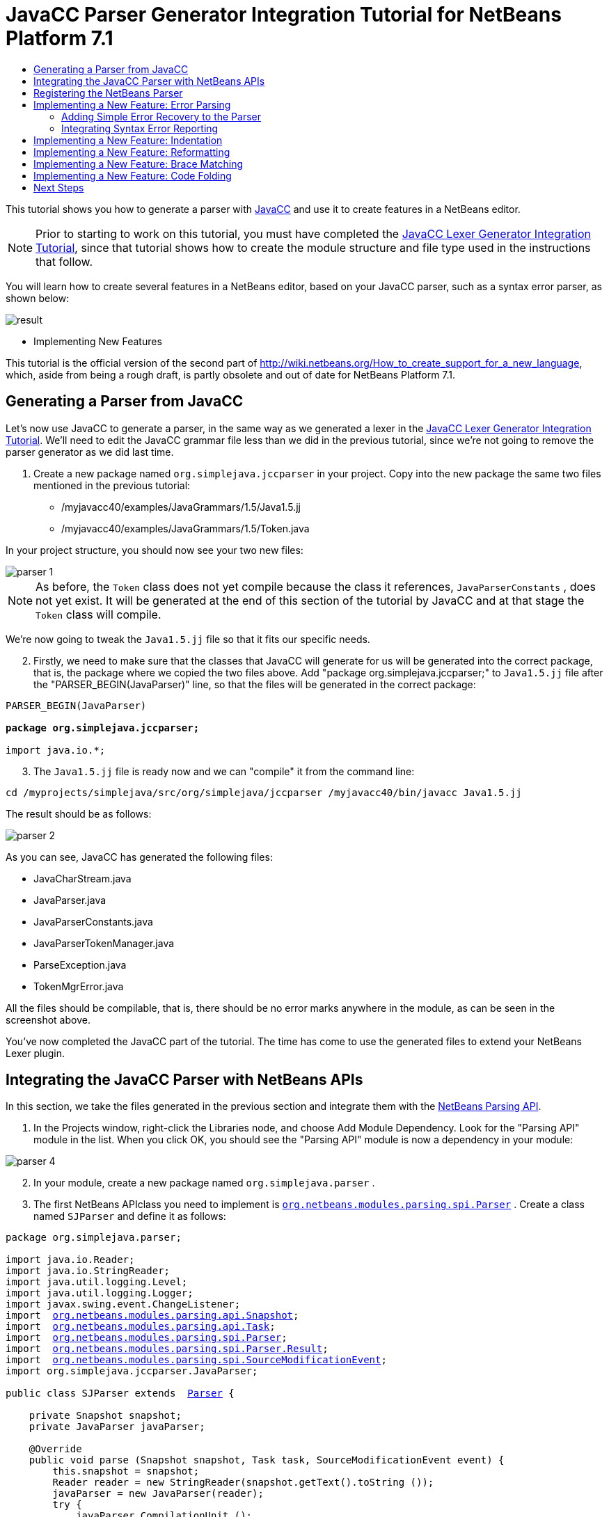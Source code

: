 // 
//     Licensed to the Apache Software Foundation (ASF) under one
//     or more contributor license agreements.  See the NOTICE file
//     distributed with this work for additional information
//     regarding copyright ownership.  The ASF licenses this file
//     to you under the Apache License, Version 2.0 (the
//     "License"); you may not use this file except in compliance
//     with the License.  You may obtain a copy of the License at
// 
//       http://www.apache.org/licenses/LICENSE-2.0
// 
//     Unless required by applicable law or agreed to in writing,
//     software distributed under the License is distributed on an
//     "AS IS" BASIS, WITHOUT WARRANTIES OR CONDITIONS OF ANY
//     KIND, either express or implied.  See the License for the
//     specific language governing permissions and limitations
//     under the License.
//

= JavaCC Parser Generator Integration Tutorial for NetBeans Platform 7.1
:jbake-type: platform-tutorial
:jbake-tags: tutorials 
:markup-in-source: verbatim,quotes,macros
:jbake-status: published
:syntax: true
:source-highlighter: pygments
:toc: left
:toc-title:
:icons: font
:experimental:
:description: JavaCC Parser Generator Integration Tutorial for NetBeans Platform 7.1 - Apache NetBeans
:keywords: Apache NetBeans Platform, Platform Tutorials, JavaCC Parser Generator Integration Tutorial for NetBeans Platform 7.1

This tutorial shows you how to generate a parser with  link:https://javacc.github.io/javacc//[JavaCC] and use it to create features in a NetBeans editor.

NOTE:  Prior to starting to work on this tutorial, you must have completed the  link:nbm-javacc-lexer.html[JavaCC Lexer Generator Integration Tutorial], since that tutorial shows how to create the module structure and file type used in the instructions that follow.

You will learn how to create several features in a NetBeans editor, based on your JavaCC parser, such as a syntax error parser, as shown below:


image::images/result.png[]




* Implementing New Features



This tutorial is the official version of the second part of  link:http://wiki.netbeans.org/How_to_create_support_for_a_new_language[http://wiki.netbeans.org/How_to_create_support_for_a_new_language], which, aside from being a rough draft, is partly obsolete and out of date for NetBeans Platform 7.1.


== Generating a Parser from JavaCC

Let's now use JavaCC to generate a parser, in the same way as we generated a lexer in the  link:nbm-javacc-lexer.html[JavaCC Lexer Generator Integration Tutorial]. We'll need to edit the JavaCC grammar file less than we did in the previous tutorial, since we're not going to remove the parser generator as we did last time.


[start=1]
1. Create a new package named  ``org.simplejava.jccparser``  in your project. Copy into the new package the same two files mentioned in the previous tutorial:

* /myjavacc40/examples/JavaGrammars/1.5/Java1.5.jj
* /myjavacc40/examples/JavaGrammars/1.5/Token.java

In your project structure, you should now see your two new files:


image::images/parser-1.png[]

NOTE:  As before, the  ``Token``  class does not yet compile because the class it references,  ``JavaParserConstants`` , does not yet exist. It will be generated at the end of this section of the tutorial by JavaCC and at that stage the  ``Token``  class will compile.

We're now going to tweak the  ``Java1.5.jj``  file so that it fits our specific needs.


[start=2]
1. Firstly, we need to make sure that the classes that JavaCC will generate for us will be generated into the correct package, that is, the package where we copied the two files above. Add "package org.simplejava.jccparser;" to  ``Java1.5.jj``  file after the "PARSER_BEGIN(JavaParser)" line, so that the files will be generated in the correct package:


[source,java,subs="{markup-in-source}"]
----

PARSER_BEGIN(JavaParser)

*package org.simplejava.jccparser;*

import java.io.*;
----


[start=3]
1. The  ``Java1.5.jj``  file is ready now and we can "compile" it from the command line:


[source,java,subs="{markup-in-source}"]
----

cd /myprojects/simplejava/src/org/simplejava/jccparser /myjavacc40/bin/javacc Java1.5.jj
----

The result should be as follows:


image::images/parser-2.png[]

As you can see, JavaCC has generated the following files:

* JavaCharStream.java
* JavaParser.java
* JavaParserConstants.java
* JavaParserTokenManager.java
* ParseException.java
* TokenMgrError.java

All the files should be compilable, that is, there should be no error marks anywhere in the module, as can be seen in the screenshot above.

You've now completed the JavaCC part of the tutorial. The time has come to use the generated files to extend your NetBeans Lexer plugin.


== Integrating the JavaCC Parser with NetBeans APIs

In this section, we take the files generated in the previous section and integrate them with the  link:http://bits.netbeans.org/dev/javadoc/org-netbeans-modules-parsing-api/overview-summary.html[NetBeans Parsing API].


[start=1]
1. In the Projects window, right-click the Libraries node, and choose Add Module Dependency. Look for the "Parsing API" module in the list. When you click OK, you should see the "Parsing API" module is now a dependency in your module:


image::images/parser-4.png[]


[start=2]
1. In your module, create a new package named  ``org.simplejava.parser`` .


[start=3]
1. The first NetBeans APIclass you need to implement is  `` link:http://bits.netbeans.org/dev/javadoc/org-netbeans-modules-parsing-api/org/netbeans/modules/parsing/spi/Parser.html[org.netbeans.modules.parsing.spi.Parser]`` . Create a class named  ``SJParser``  and define it as follows:


[source,java,subs="{markup-in-source}"]
----

package org.simplejava.parser;

import java.io.Reader;
import java.io.StringReader;
import java.util.logging.Level;
import java.util.logging.Logger;
import javax.swing.event.ChangeListener;
import  link:http://bits.netbeans.org/dev/javadoc/org-netbeans-modules-parsing-api/org/netbeans/modules/parsing/api/Snapshot.html[org.netbeans.modules.parsing.api.Snapshot];
import  link:http://bits.netbeans.org/dev/javadoc/org-netbeans-modules-parsing-api/org/netbeans/modules/parsing/api/Task.html[org.netbeans.modules.parsing.api.Task];
import  link:http://bits.netbeans.org/dev/javadoc/org-netbeans-modules-parsing-api/org/netbeans/modules/parsing/spi/Parser.html[org.netbeans.modules.parsing.spi.Parser];
import  link:http://bits.netbeans.org/dev/javadoc/org-netbeans-modules-parsing-api/org/netbeans/modules/parsing/spi/ParserResultTask.html[org.netbeans.modules.parsing.spi.Parser.Result];
import  link:http://bits.netbeans.org/dev/javadoc/org-netbeans-modules-parsing-api/org/netbeans/modules/parsing/spi/SourceModificationEvent.html[org.netbeans.modules.parsing.spi.SourceModificationEvent];
import org.simplejava.jccparser.JavaParser;

public class SJParser extends  link:http://bits.netbeans.org/dev/javadoc/org-netbeans-modules-parsing-api/org/netbeans/modules/parsing/spi/Parser.html[Parser] {

    private Snapshot snapshot;
    private JavaParser javaParser;

    @Override
    public void parse (Snapshot snapshot, Task task, SourceModificationEvent event) {
        this.snapshot = snapshot;
        Reader reader = new StringReader(snapshot.getText().toString ());
        javaParser = new JavaParser(reader);
        try {
            javaParser.CompilationUnit ();
        } catch (org.simplejava.jccparser.ParseException ex) {
            Logger.getLogger (SJParser.class.getName()).log (Level.WARNING, null, ex);
        }
    }

    @Override
    public Result getResult (Task task) {
        return new SJParserResult (snapshot, javaParser);
    }

    @Override
    public void cancel () {
    }

    @Override
    public void addChangeListener (ChangeListener changeListener) {
    }

    @Override
    public void removeChangeListener (ChangeListener changeListener) {
    }

    
    public static class SJParserResult extends Result {

        private JavaParser javaParser;
        private boolean valid = true;

        SJParserResult (Snapshot snapshot, JavaParser javaParser) {
            super (snapshot);
            this.javaParser = javaParser;
        }

        public JavaParser getJavaParser () throws org.netbeans.modules.parsing.spi.ParseException {
            if (!valid) throw new org.netbeans.modules.parsing.spi.ParseException ();
            return javaParser;
        }

        @Override
        protected void invalidate () {
            valid = false;
        }

    }
    
}
----


[start=4]
1. The next class you need to implement is  `` link:http://bits.netbeans.org/dev/javadoc/org-netbeans-modules-parsing-api/org/netbeans/modules/parsing/spi/ParserFactory.html[org.netbeans.modules.parsing.spi.ParserFactory]`` . Create a class named  ``SJParserFactory``  and define it as follows:


[source,java,subs="{markup-in-source}"]
----

package org.simplejava.parser;

import java.util.Collection;
import  link:http://bits.netbeans.org/dev/javadoc/org-netbeans-modules-parsing-api/org/netbeans/modules/parsing/api/Snapshot.html[org.netbeans.modules.parsing.api.Snapshot];
import  link:http://bits.netbeans.org/dev/javadoc/org-netbeans-modules-parsing-api/org/netbeans/modules/parsing/spi/Parser.html[org.netbeans.modules.parsing.spi.Parser];
import  link:http://bits.netbeans.org/dev/javadoc/org-netbeans-modules-parsing-api/org/netbeans/modules/parsing/spi/ParserFactory.html[org.netbeans.modules.parsing.spi.ParserFactory];

public class SJParserFactory extends  link:http://bits.netbeans.org/dev/javadoc/org-netbeans-modules-parsing-api/org/netbeans/modules/parsing/spi/ParserFactory.html[ParserFactory] {

    @Override
    public Parser createParser (Collection<Snapshot> snapshots) {
        return new SJParser ();
    }

}
----

You now have an implementation of the NetBeans Parsing API based on a JavaCC parser generated from a JavaCC grammar definition. In the next section, you register your NetBeans parser so that the NetBeans Platform infrastructure can find it and load it into the application.


== Registering the NetBeans Parser

You now have a NetBeans parser. We need to register it so that it can be used. We also need to create a


[start=1]
1. Register your parser as shown below:


[source,xml,subs="{markup-in-source}"]
----

<folder name="Editors">
    <folder name="text">
        <folder name="x-sj">
            <attr name="SystemFileSystem.localizingBundle" stringvalue="org.simplejava.Bundle"/>
            *<file name="org-simplejava-parser-SJParserFactory.instance"/>*
            <file name="language.instance">
                <attr name="instanceCreate" methodvalue="org.simplejava.lexer.SJTokenId.getLanguage"/>
                <attr name="instanceOf" stringvalue="org.netbeans.api.lexer.Language"/>
            </file>
            <folder name="FontsColors">
                <folder name="NetBeans">
                    <folder name="Defaults">
                        <file name="FontAndColors.xml" url="FontAndColors.xml">
                            <attr name="SystemFileSystem.localizingBundle" stringvalue="org.simplejava.Bundle"/>
                        </file>
                    </folder>
                </folder>
            </folder>
        </folder>
    </folder>
</folder>
----


[start=2]
1. Create a new language class, which provides a central mechanism for registering language features, in addition to the layer mechanism above.


[source,java,subs="{markup-in-source}"]
----

package org.simplejava;

import  link:http://bits.netbeans.org/dev/javadoc/org-netbeans-modules-lexer/org/netbeans/api/lexer/Language.html[org.netbeans.api.lexer.Language];
import org.netbeans.modules.csl.spi.DefaultLanguageConfig;
import org.netbeans.modules.csl.spi.LanguageRegistration;
import org.simplejava.lexer.SJTokenId;

@LanguageRegistration(mimeType = "text/x-sj")
public class SJLanguage extends DefaultLanguageConfig {

    @Override
    public Language getLexerLanguage() {
        return SJTokenId.getLanguage();
    }

    @Override
    public String getDisplayName() {
        return "SJ";
    }
    
}
----

NOTE:  The above class initializes language features in your plugin. If you do not have this class, certain language features will not be enabled and it will be difficult to track down the reasons for their failure.

Your parser generated by JavaCC is now registered in the NetBeans Platform. You can compile and run the module. However, your parser will never be called simply because you don't have code asking for the parser results. Since there is no client of your parser yet, let's create one in the next sections.


== Implementing a New Feature: Error Parsing

Now you will create a first client of your  ``SJParser`` . This client (task) will show syntax errors in the NetBeans editor sidebar, also known as its "gutter".

Before working on the related code, we need to make some modifications to the generated parser. The parser throws a  ``ParseException``  when it finds the first error in the source code. This is the default behavior of parsers generated by JavaCC. But in the NetBeans editor we need to detect more than just one syntax error. Therefore, we need to add some simple error recovery to the parser before integrating the NetBeans error parsing code with it.


=== Adding Simple Error Recovery to the Parser


[start=1]
1. The tweaks below should both be done in  ``Java1.5.jj``  file in your  ``org.simplejava.jccparser``  package.

* Change "ERROR_REPORTING = false;" to "ERROR_REPORTING = true;":


[source,java,subs="{markup-in-source}"]
----


options {
  JAVA_UNICODE_ESCAPE = true;
  *ERROR_REPORTING = true;*
  STATIC = false;
  JDK_VERSION = "1.5";
}
----

* Add "import java.util.*;" to your Java1.5.jj file:


[source,java,subs="{markup-in-source}"]
----

PARSER_BEGIN(JavaParser)

package org.simplejava.jccparser;

import java.io.*;
*import java.util.*;*
----


[start=2]
1. Recompile  ``Java1.5.jj``  again, the same way as you did in the previous section:


[source,java,subs="{markup-in-source}"]
----

cd /myprojects/simplejava/src/org/simplejava/jcclexer /myjavacc40/bin/javacc Java1.5.jj
----


[start=3]
1. These additions and changes should be done in your  ``JavaParser``  class.

* Add the following method to your  ``JavaParser``  body:


[source,java,subs="{markup-in-source}"]
----

public List<ParseException> syntaxErrors = new ArrayList<ParseException>();

void recover (ParseException ex, int recoveryPoint) {
    syntaxErrors.add (ex);
    Token t;
    do {
        t = getNextToken ();
    } while (t.kind != EOF &amp;&amp; t.kind != recoveryPoint);
}
----

* Catch  ``ParseExceptions``  in  ``CompilationUnit`` ,  ``FieldDeclaration`` ,  ``MethodDeclaration`` , and  ``Statement`` :

[source,java,subs="{markup-in-source}"]
----

final public void CompilationUnit() throws ParseException {
    *try {*
        if (jj_2_1(2147483647)) {
            PackageDeclaration();
        } else {
            ;
        }
        label_1:
        while (true) {
            switch ((jj_ntk == -1) ? jj_ntk() : jj_ntk) {
                case IMPORT:
                    ;
                    break;
                default:
                    break label_1;
            }
            ImportDeclaration();
        }
        label_2:
        while (true) {
            switch ((jj_ntk == -1) ? jj_ntk() : jj_ntk) {
                case ABSTRACT:
                case CLASS:
                case ENUM:
                case FINAL:
                case INTERFACE:
                case NATIVE:
                case PRIVATE:
                case PROTECTED:
                case PUBLIC:
                case STATIC:
                case STRICTFP:
                case SYNCHRONIZED:
                case TRANSIENT:
                case VOLATILE:
                case SEMICOLON:
                case AT:
                    ;
                    break;
                default:
                    break label_2;
            }
            TypeDeclaration();
        }
        switch ((jj_ntk == -1) ? jj_ntk() : jj_ntk) {
            case 127:
                jj_consume_token(127);
                break;
            default:
                ;
        }
        switch ((jj_ntk == -1) ? jj_ntk() : jj_ntk) {
            case STUFF_TO_IGNORE:
                jj_consume_token(STUFF_TO_IGNORE);
                break;
            default:
                ;
        }
        jj_consume_token(0);
    *} catch (ParseException ex) {
        recover(ex, SEMICOLON);
    }*
}
----


[source,java,subs="{markup-in-source}"]
----

final public void FieldDeclaration(int modifiers) throws ParseException {
    *try {*
        Type();
        VariableDeclarator();
        label_11:
        while (true) {
            switch ((jj_ntk == -1) ? jj_ntk() : jj_ntk) {
                case COMMA:
                    ;
                    break;
                default:
                    break label_11;
            }
            jj_consume_token(COMMA);
            VariableDeclarator();
        }
        jj_consume_token(SEMICOLON);
    *} catch (ParseException ex) {
        recover(ex, SEMICOLON);
    }*
}
----


[source,java,subs="{markup-in-source}"]
----

final public void MethodDeclaration(int modifiers) throws ParseException {
    *try {*
        switch ((jj_ntk == -1) ? jj_ntk() : jj_ntk) {
            case LT:
                TypeParameters();
                break;
            default:
                ;
        }
        ResultType();
        MethodDeclarator();
        switch ((jj_ntk == -1) ? jj_ntk() : jj_ntk) {
            case THROWS:
                jj_consume_token(THROWS);
                NameList();
                break;
            default:
                ;
        }
        switch ((jj_ntk == -1) ? jj_ntk() : jj_ntk) {
            case LBRACE:
                Block();
                break;
            case SEMICOLON:
                jj_consume_token(SEMICOLON);
                break;
            default:
                jj_consume_token(-1);
                throw new ParseException();
        }
    *} catch (ParseException ex) {
        recover(ex, SEMICOLON);
    }*
}
----


[source,java,subs="{markup-in-source}"]
----

final public void Statement() throws ParseException {
    *try {*
        if (jj_2_36(2)) {
            LabeledStatement();
        } else {
            switch ((jj_ntk == -1) ? jj_ntk() : jj_ntk) {
                case ASSERT:
                    AssertStatement();
                    break;
                case LBRACE:
                    Block();
                    break;
                case SEMICOLON:
                    EmptyStatement();
                    break;
                case BOOLEAN:
                case BYTE:
                case CHAR:
                case DOUBLE:
                case FALSE:
                case FLOAT:
                case INT:
                case LONG:
                case NEW:
                case NULL:
                case SHORT:
                case SUPER:
                case THIS:
                case TRUE:
                case VOID:
                case INTEGER_LITERAL:
                case FLOATING_POINT_LITERAL:
                case CHARACTER_LITERAL:
                case STRING_LITERAL:
                case IDENTIFIER:
                case LPAREN:
                case INCR:
                case DECR:
                    StatementExpression();
                    jj_consume_token(SEMICOLON);
                    break;
                case SWITCH:
                    SwitchStatement();
                    break;
                case IF:
                    IfStatement();
                    break;
                case WHILE:
                    WhileStatement();
                    break;
                case DO:
                    DoStatement();
                    break;
                case FOR:
                    ForStatement();
                    break;
                case BREAK:
                    BreakStatement();
                    break;
                case CONTINUE:
                    ContinueStatement();
                    break;
                case RETURN:
                    ReturnStatement();
                    break;
                case THROW:
                    ThrowStatement();
                    break;
                case SYNCHRONIZED:
                    SynchronizedStatement();
                    break;
                case TRY:
                    TryStatement();
                    break;
                default:
                    jj_consume_token(-1);
                    throw new ParseException();
            }
        }
    *} catch (ParseException ex) {
        recover(ex, SEMICOLON);
    }*
}
----

We have added some very basic error recovery to our parser so that we can display some syntax errors in the NetBeans editor in the next section.


=== Integrating Syntax Error Reporting

At this point, we're ready to implement our first  ``ParserResultTask`` . This task consists of three standard steps:


[start=1]
1. Create a factory, i.e.,  `` link:http://bits.netbeans.org/dev/javadoc/org-netbeans-modules-parsing-api/org/netbeans/modules/parsing/spi/TaskFactory.html[TaskFactory]`` 

[start=2]
1. Create a task, i.e.,  `` link:http://bits.netbeans.org/dev/javadoc/org-netbeans-modules-parsing-api/org/netbeans/modules/parsing/spi/ParserResultTask.html[ParserResultTask]`` 

[start=3]
1. Register the factory in the layer file

The above steps are standard in the sense that they are common to all tasks implementing the NetBeans Parsing API.


[start=1]
1. Add a dependency on the NetBeans "Editor Hints" module.


[start=2]
1. Create the  ``SJSyntaxErrorHighlightingTask``  class:


[source,java,subs="{markup-in-source}"]
----

package org.simplejava.parser;

import java.util.ArrayList;
import java.util.List;
import javax.swing.text.BadLocationException;
import javax.swing.text.Document;
import javax.swing.text.StyledDocument;
import  link:http://bits.netbeans.org/dev/javadoc/org-netbeans-modules-parsing-api/org/netbeans/modules/parsing/spi/Parser.Result.html[org.netbeans.modules.parsing.spi.Parser.Result];
import  link:http://bits.netbeans.org/dev/javadoc/org-netbeans-modules-parsing-api/org/netbeans/modules/parsing/spi/ParserResultTask.html[org.netbeans.modules.parsing.spi.ParserResultTask];
import  link:http://bits.netbeans.org/dev/javadoc/org-netbeans-modules-parsing-api/org/netbeans/modules/parsing/spi/Scheduler.html[org.netbeans.modules.parsing.spi.Scheduler];
import  link:http://bits.netbeans.org/dev/javadoc/org-netbeans-modules-parsing-api/org/netbeans/modules/parsing/spi/SchedulerEvent.html[org.netbeans.modules.parsing.spi.SchedulerEvent];
import  link:http://bits.netbeans.org/dev/javadoc/org-netbeans-spi-editor-hints/org/netbeans/spi/editor/hints/ErrorDescription.html[org.netbeans.spi.editor.hints.ErrorDescription];
import  link:http://bits.netbeans.org/dev/javadoc/org-netbeans-spi-editor-hints/org/netbeans/spi/editor/hints/ErrorDescriptionFactory.html[org.netbeans.spi.editor.hints.ErrorDescriptionFactory];
import  link:http://bits.netbeans.org/dev/javadoc/org-netbeans-spi-editor-hints/org/netbeans/spi/editor/hints/HintsController.html[org.netbeans.spi.editor.hints.HintsController];
import  link:http://bits.netbeans.org/dev/javadoc/org-netbeans-spi-editor-hints/org/netbeans/spi/editor/hints/Severity.html[org.netbeans.spi.editor.hints.Severity];
import org.openide.text.NbDocument;
import org.openide.util.Exceptions;
import org.simplejava.jccparser.ParseException;
import org.simplejava.jccparser.Token;
import org.simplejava.parser.SJParser.SJParserResult;

public class SJSyntaxErrorHighlightingTask extends  link:http://bits.netbeans.org/dev/javadoc/org-netbeans-modules-parsing-api/org/netbeans/modules/parsing/spi/ParserResultTask.html[ParserResultTask] {

    @Override
    public void run (Result result, SchedulerEvent event) {
        try {
            SJParserResult sjResult = (SJParserResult) result;
            List<ParseException> syntaxErrors = sjResult.getJavaParser ().syntaxErrors;
            Document document = result.getSnapshot ().getSource ().getDocument (false);
            List<ErrorDescription> errors = new ArrayList<ErrorDescription> ();
            for (ParseException syntaxError : syntaxErrors) {
                Token token = syntaxError.currentToken;
                int start = NbDocument.findLineOffset ((StyledDocument) document, token.beginLine - 1) + token.beginColumn - 1;
                int end = NbDocument.findLineOffset ((StyledDocument) document, token.endLine - 1) + token.endColumn;
                ErrorDescription errorDescription = ErrorDescriptionFactory.createErrorDescription(
                    Severity.ERROR,
                    syntaxError.getMessage (),
                    document,
                    document.createPosition(start),
                    document.createPosition(end)
                );
                errors.add (errorDescription);
            }
            HintsController.setErrors (document, "simple-java", errors);
        } catch (BadLocationException ex1) {
            Exceptions.printStackTrace (ex1);
        } catch (org.netbeans.modules.parsing.spi.ParseException ex1) {
            Exceptions.printStackTrace (ex1);
        }
    }

    @Override
    public int getPriority () {
        return 100;
    }

    @Override
    public Class getSchedulerClass () {
        return Scheduler.EDITOR_SENSITIVE_TASK_SCHEDULER;
    }

    @Override
    public void cancel () {
    }

}
----


[start=3]
1. Create the  ``SJSyntaxErrorHighlightingTaskFactory``  class in the  ``org.simplejava.parser``  package:


[source,java,subs="{markup-in-source}"]
----

package org.simplejava.parser;

import java.util.Collection;
import java.util.Collections;
import  link:http://bits.netbeans.org/dev/javadoc/org-netbeans-modules-parsing-api/org/netbeans/modules/parsing/api/Snapshot.html[org.netbeans.modules.parsing.api.Snapshot];
import  link:http://bits.netbeans.org/dev/javadoc/org-netbeans-modules-parsing-api/org/netbeans/modules/parsing/spi/TaskFactory.html[org.netbeans.modules.parsing.spi.TaskFactory];

public class SJSyntaxErrorHighlightingTaskFactory extends  link:http://bits.netbeans.org/dev/javadoc/org-netbeans-modules-parsing-api/org/netbeans/modules/parsing/spi/TaskFactory.html[TaskFactory] {

    @Override
    public Collection create (Snapshot snapshot) {
        return Collections.singleton (new SJSyntaxErrorHighlightingTask());
    }

}
----


[start=4]
1. And register the  ``TaskFactory``  in your layer file:

[source,xml,subs="{markup-in-source}"]
----

<folder name="Editors">
    <folder name="text">
        <folder name="x-sj">
            <attr name="SystemFileSystem.localizingBundle" stringvalue="org.simplejava.Bundle"/>
            *<file name="org-simplejava-parser-SJSyntaxErrorHighlightingTaskFactory.instance"/>*
            <file name="org-simplejava-parser-SJParserFactory.instance"/>
            <file name="language.instance">
                <attr name="instanceCreate" methodvalue="org.simplejava.lexer.SJTokenId.getLanguage"/>
                <attr name="instanceOf" stringvalue="org.netbeans.api.lexer.Language"/>
            </file>
            <folder name="FontsColors">
                <folder name="NetBeans">
                    <folder name="Defaults">
                        <file name="FontAndColors.xml" url="FontAndColors.xml">
                            <attr name="SystemFileSystem.localizingBundle" stringvalue="org.simplejava.Bundle"/>
                        </file>
                    </folder>
                </folder>
            </folder>
        </folder>
    </folder>
</folder>
----

When you install the module into your application and make a syntax error in a SJ file, you should see the error highlighting in the sidebar of the NetBeans editor:


image::images/result.png[]


== Implementing a New Feature: Indentation

Next, we'll create the skeleton of an indentation task for our language.


[start=1]
1. Add a dependency on the " link:http://bits.netbeans.org/dev/javadoc/org-netbeans-modules-editor-indent/overview-summary.html[Editor Indentation]" module.

[start=2]
1. 
Create a new  `` link:http://bits.netbeans.org/dev/javadoc/org-netbeans-modules-editor-indent/org/netbeans/modules/editor/indent/spi/IndentTask.html[IndentTask]`` :


[source,java,subs="{markup-in-source}"]
----

package org.simplejava.parser;

import javax.swing.text.BadLocationException;
import  link:http://bits.netbeans.org/dev/javadoc/org-netbeans-modules-editor-indent/org/netbeans/modules/editor/indent/spi/Context.html[org.netbeans.modules.editor.indent.spi.Context];
import  link:http://bits.netbeans.org/dev/javadoc/org-netbeans-modules-editor-indent/org/netbeans/modules/editor/indent/spi/ExtraLock.html[org.netbeans.modules.editor.indent.spi.ExtraLock];
import  link:http://bits.netbeans.org/dev/javadoc/org-netbeans-modules-editor-indent/org/netbeans/modules/editor/indent/spi/IndentTask.html[org.netbeans.modules.editor.indent.spi.IndentTask];
import org.openide.awt.StatusDisplayer;

public class SJIndentTask implements  link:http://bits.netbeans.org/dev/javadoc/org-netbeans-modules-editor-indent/org/netbeans/modules/editor/indent/spi/IndentTask.html[IndentTask] {

    private Context context;

    SJIndentTask(Context context) {
        this.context = context;
    }

    @Override
    public void reindent() throws BadLocationException {
        StatusDisplayer.getDefault().setStatusText("We will indent this now...");
    }

    @Override
    public ExtraLock indentLock() {
        return null;
    }
    
}
----

NOTE:  The indent task will make a callback to the  ``reindent()``  method when the Enter key is pressed in the NetBeans editor. The  ``Context``  object contains everything that you need, including the editor document object. To complete the above implementation, it should be a matter of taking the text after the cursor and before the next line to indent the code as desired.


[start=3]
1. Create a new  `` link:http://bits.netbeans.org/dev/javadoc/org-netbeans-modules-editor-indent/org/netbeans/modules/editor/indent/spi/IndentTask.Factory.html[IndentTask.Factory]`` :


[source,java,subs="{markup-in-source}"]
----

package org.simplejava.parser;

import  link:http://bits.netbeans.org/dev/javadoc/org-netbeans-modules-editor-indent/org/netbeans/modules/editor/indent/spi/Context.html[org.netbeans.modules.editor.indent.spi.Context];
import  link:http://bits.netbeans.org/dev/javadoc/org-netbeans-modules-editor-indent/org/netbeans/modules/editor/indent/spi/IndentTask.html[org.netbeans.modules.editor.indent.spi.IndentTask];

public class SJIndentTaskFactory implements  link:http://bits.netbeans.org/dev/javadoc/org-netbeans-modules-editor-indent/org/netbeans/modules/editor/indent/spi/IndentTask.Factory.html[IndentTask.Factory] {

    @Override
    public IndentTask createTask(Context context) {
        return new SJIndentTask(context);
    }

}
----


[start=4]
1. Register the new  ``TaskFactory``  in the layer file:


[source,xml,subs="{markup-in-source}"]
----

<folder name="Editors">
    <folder name="text">
        <folder name="x-sj">
            <attr name="SystemFileSystem.localizingBundle" stringvalue="org.simplejava.Bundle"/>
            *<file name="org-simplejava-parser-SJIndentTaskFactory.instance"/>*
            <file name="org-simplejava-parser-SJParserFactory.instance"/>
            <file name="language.instance">
                <attr name="instanceCreate" methodvalue="org.simplejava.lexer.SJTokenId.getLanguage"/>
                <attr name="instanceOf" stringvalue="org.netbeans.api.lexer.Language"/>
            </file>
            <folder name="FontsColors">
                <folder name="NetBeans">
                    <folder name="Defaults">
                        <file name="FontAndColors.xml" url="FontAndColors.xml">
                            <attr name="SystemFileSystem.localizingBundle" stringvalue="org.simplejava.Bundle"/>
                        </file>
                    </folder>
                </folder>
            </folder>
        </folder>
    </folder>
</folder>
----

When you install the module into the application, open an SJ file, and press Enter, you will see a message in the status bar, showing you that the indentation integration is working correctly.


== Implementing a New Feature: Reformatting

Next, we'll create the skeleton of a reformat task for our language.


[start=1]
1. If you have not already done so in the previous section, add a dependency on the " link:http://bits.netbeans.org/dev/javadoc/org-netbeans-modules-editor-indent/overview-summary.html[Editor Indentation]" module.

[start=2]
1. 
Create a new  `` link:http://bits.netbeans.org/dev/javadoc/org-netbeans-modules-editor-indent/org/netbeans/modules/editor/indent/spi/ReformatTask.html[ReformatTask]`` :


[source,java,subs="{markup-in-source}"]
----

package org.simplejava.parser;

import javax.swing.text.BadLocationException;
import  link:http://bits.netbeans.org/dev/javadoc/org-netbeans-modules-editor-indent/org/netbeans/modules/editor/indent/spi/Context.html[org.netbeans.modules.editor.indent.spi.Context];
import  link:http://bits.netbeans.org/dev/javadoc/org-netbeans-modules-editor-indent/org/netbeans/modules/editor/indent/spi/ExtraLock.html[org.netbeans.modules.editor.indent.spi.ExtraLock];
import  link:http://bits.netbeans.org/dev/javadoc/org-netbeans-modules-editor-indent/org/netbeans/modules/editor/indent/spi/ReformatTask.html[org.netbeans.modules.editor.indent.spi.ReformatTask];
import org.openide.awt.StatusDisplayer;

public class SJReformatTask implements  link:http://bits.netbeans.org/dev/javadoc/org-netbeans-modules-editor-indent/org/netbeans/modules/editor/indent/spi/ReformatTask.html[ReformatTask] {

    private Context context;

    public SJReformatTask(Context context) {
        this.context = context;
    }

    @Override
    public void reformat() throws BadLocationException {
        StatusDisplayer.getDefault().setStatusText("We will format this now...");
    }

    @Override
    public ExtraLock reformatLock() {
        return null;
    }
    
}
----

NOTE:  The reformat task will make a callback to the  ``reformat()``  method when Alt-Shift-F is pressed in the NetBeans editor. The  ``Context``  object contains everything that you need, including the editor document object. To complete the above reformatting, it should be a matter of taking the text after the cursor and before the next line to reformat the code as desired.


[start=3]
1. Create a new  `` link:http://bits.netbeans.org/dev/javadoc/org-netbeans-modules-editor-indent/org/netbeans/modules/editor/indent/spi/ReformatTask.Factory.html[ReformatTask.Factory]`` :


[source,java,subs="{markup-in-source}"]
----

package org.simplejava.parser;

import  link:http://bits.netbeans.org/dev/javadoc/org-netbeans-modules-editor-indent/org/netbeans/modules/editor/indent/spi/Context.html[org.netbeans.modules.editor.indent.spi.Context];
import  link:http://bits.netbeans.org/dev/javadoc/org-netbeans-modules-editor-indent/org/netbeans/modules/editor/indent/spi/ReformatTask.Factory.html[org.netbeans.modules.editor.indent.spi.ReformatTask];

public class SJReformatTaskFactory implements  link:http://bits.netbeans.org/dev/javadoc/org-netbeans-modules-editor-indent/org/netbeans/modules/editor/indent/spi/ReformatTask.Factory.html[ReformatTask.Factory] {

    @Override
    public ReformatTask createTask(Context context) {
        return new SJReformatTask(context);
    }
    
}
----


[start=4]
1. Register the new  ``TaskFactory``  in the layer file:


[source,xml,subs="{markup-in-source}"]
----

<folder name="Editors">
    <folder name="text">
        <folder name="x-sj">
            <attr name="SystemFileSystem.localizingBundle" stringvalue="org.simplejava.Bundle"/>
            *<file name="org-simplejava-parser-SJReformatTaskFactory.instance"/>*
            <file name="org-simplejava-parser-SJIndentTaskFactory.instance"/>
            <file name="org-simplejava-parser-SJParserFactory.instance"/>
            <file name="language.instance">
                <attr name="instanceCreate" methodvalue="org.simplejava.lexer.SJTokenId.getLanguage"/>
                <attr name="instanceOf" stringvalue="org.netbeans.api.lexer.Language"/>
            </file>
            <folder name="FontsColors">
                <folder name="NetBeans">
                    <folder name="Defaults">
                        <file name="FontAndColors.xml" url="FontAndColors.xml">
                            <attr name="SystemFileSystem.localizingBundle" stringvalue="org.simplejava.Bundle"/>
                        </file>
                    </folder>
                </folder>
            </folder>
        </folder>
    </folder>
</folder>
----

When you install the module into the application, open an SJ file, and choose Source | Format (Alt-Shift-F), you will see a message in the status bar, showing you that the extension point is working correctly.


== Implementing a New Feature: Brace Matching

Now, let's look at brace matching. When the user selects an opening brace, the closing brace should be highlighted, and vice versa. Moreover, when Ctrl-[ is pressed on the keyboard, the cursor should move back and forth between matching braces.

This feature is especially useful if your language is likely to be used to create deeply nested code structures.

In the first screenshot, the opening brace is selected, which results in it being highlighted, together with the closing brace, so that you can see where a code phrase or code block begins and ends and you can toggle between them by pressing Ctrl-[:


image::images/brace-match-1.png[]

Similarly, here another code block is made visible by selecting either the opening or closing brace, causing the matching brace to also be highlighted, and enabling the cursor to be toggled between the matching braces via Ctrl-[:


image::images/brace-match-2.png[]


[start=1]
1. Add a dependency on the " link:http://bits.netbeans.org/dev/javadoc/org-netbeans-modules-editor-bracesmatching/overview-summary.html[Editor Brace Matching]" module.

[start=2]
1. 
Create a new  `` link:http://bits.netbeans.org/dev/javadoc/org-netbeans-modules-editor-bracesmatching/org/netbeans/spi/editor/bracesmatching/BracesMatcherFactory.html[BracesMatcherFactory]`` :


[source,java,subs="{markup-in-source}"]
----

package org.simplejava.parser;

import  link:http://bits.netbeans.org/dev/javadoc/org-netbeans-modules-editor-bracesmatching/org/netbeans/spi/editor/bracesmatching/BracesMatcher.html[org.netbeans.spi.editor.bracesmatching.BracesMatcher];
import  link:http://bits.netbeans.org/dev/javadoc/org-netbeans-modules-editor-bracesmatching/org/netbeans/spi/editor/bracesmatching/BracesMatcherFactory.html[org.netbeans.spi.editor.bracesmatching.BracesMatcherFactory];
import  link:http://bits.netbeans.org/dev/javadoc/org-netbeans-modules-editor-bracesmatching/org/netbeans/spi/editor/bracesmatching/MatcherContext.html[org.netbeans.spi.editor.bracesmatching.MatcherContext];
import  link:http://bits.netbeans.org/dev/javadoc/org-netbeans-modules-editor-bracesmatching/org/netbeans/spi/editor/bracesmatching/support/BracesMatcherSupport.html[org.netbeans.spi.editor.bracesmatching.support.BracesMatcherSupport];

public class SJBracesMatcherFactory implements  link:http://bits.netbeans.org/dev/javadoc/org-netbeans-modules-editor-bracesmatching/org/netbeans/spi/editor/bracesmatching/BracesMatcherFactory.html[BracesMatcherFactory] {

    @Override
    public BracesMatcher createMatcher(MatcherContext context) {
        return BracesMatcherSupport.defaultMatcher(context, -1, -1);
    }
    
}
----

The  `` link:http://bits.netbeans.org/dev/javadoc/org-netbeans-modules-editor-bracesmatching/org/netbeans/spi/editor/bracesmatching/support/BracesMatcherSupport.html[BracesMatcherSupport]``  package provides a number of useful implementations of  `` link:http://bits.netbeans.org/dev/javadoc/org-netbeans-modules-editor-bracesmatching/org/netbeans/spi/editor/bracesmatching/BracesMatcher.html[BracesMatcher]`` ! One of these is used in the code above.


[start=3]
1. Register the new  ``TaskFactory``  in the layer file:


[source,xml,subs="{markup-in-source}"]
----

<folder name="Editors">
    <folder name="text">
        <folder name="x-sj">
            <attr name="SystemFileSystem.localizingBundle" stringvalue="org.simplejava.Bundle"/>
            <file name="org-simplejava-parser-SJReformatTaskFactory.instance"/>
            <file name="org-simplejava-parser-SJIndentTaskFactory.instance"/>
            <file name="org-simplejava-parser-SJSyntaxErrorHighlightingTaskFactory.instance"/>
            <file name="org-simplejava-parser-SJParserFactory.instance"/>
            <file name="language.instance">
                <attr name="instanceCreate" methodvalue="org.simplejava.lexer.SJTokenId.getLanguage"/>
                <attr name="instanceOf" stringvalue="org.netbeans.api.lexer.Language"/>
            </file>
            *<folder name="BracesMatchers">
                <file name="org-simplejava-parser-SJBracesMatcherFactory.instance">
                    <attr name="position" intvalue="0"/>
                </file>
            </folder>*
            <folder name="FontsColors">
                <folder name="NetBeans">
                    <folder name="Defaults">
                        <file name="FontAndColors.xml" url="FontAndColors.xml">
                            <attr name="SystemFileSystem.localizingBundle" stringvalue="org.simplejava.Bundle"/>
                        </file>
                    </folder>
                </folder>
            </folder>
        </folder>
    </folder>
</folder>
----

When you install the module into the application, open an SJ file, and select a brace, you should see that the brace is highlighted, together with its matching brace. Press Ctrl-[ to toggle between matching braces.


== Implementing a New Feature: Code Folding

The " link:http://bits.netbeans.org/dev/javadoc/org-netbeans-modules-editor-fold/overview-summary.html[Editor Code Folding]" module provides the functionality you need to implement for creating your own code folds.

In this tutorial, we will use the custom code folding provided by the NetBeans Editor Library. No dependencies on any additional modules are needed. As you can see below, you will be able to type a code fold text above and below a piece of code and then, automatically, the code between the code fold text will be expandable/collapsible:


image::images/code-fold-1.png[]

When collapsed, the fold will look like this:


image::images/code-fold-2.png[]

To obtain the custom code fold shown above, register the custom fold manager, as shown below:


[source,xml,subs="{markup-in-source}"]
----

<folder name="Editors">
    <folder name="text">
        <folder name="x-sj">
            <attr name="SystemFileSystem.localizingBundle" stringvalue="org.simplejava.Bundle"/>
            <file name="org-simplejava-parser-SJReformatTaskFactory.instance"/>
            <file name="org-simplejava-parser-SJIndentTaskFactory.instance"/>
            <file name="org-simplejava-parser-SJSyntaxErrorHighlightingTaskFactory.instance"/>
            <file name="org-simplejava-parser-SJParserFactory.instance"/>
            <file name="language.instance">
                <attr name="instanceCreate" methodvalue="org.simplejava.lexer.SJTokenId.getLanguage"/>
                <attr name="instanceOf" stringvalue="org.netbeans.api.lexer.Language"/>
            </file>
            *<folder name="FoldManager">
                <file name="org-netbeans-editor-CustomFoldManager$Factory.instance"/>
            </folder>*
            <folder name="BracesMatchers">
                <file name="org-simplejava-parser-SJBracesMatcherFactory.instance">
                    <attr name="position" intvalue="0"/>
                </file>
            </folder>
            <folder name="FontsColors">
                <folder name="NetBeans">
                    <folder name="Defaults">
                        <file name="FontAndColors.xml" url="FontAndColors.xml">
                            <attr name="SystemFileSystem.localizingBundle" stringvalue="org.simplejava.Bundle"/>
                        </file>
                    </folder>
                </folder>
            </folder>
        </folder>
    </folder>
</folder>
----

When you install the module into the application, open an SJ file, and type a custom code fold text above and below a piece of code in the way shown in the images above and a code fold will automatically appear around the code between the code fold text.

link:http://netbeans.apache.org/community/mailing-lists.html[Send Us Your Feedback]


== Next Steps

This tutorial is the official version of the second part of  link:http://wiki.netbeans.org/How_to_create_support_for_a_new_language[http://wiki.netbeans.org/How_to_create_support_for_a_new_language], which, aside from being a rough draft, is partly out of date for NetBeans Platform 7.1.

For more information about creating and developing NetBeans modules, see the following resources:

*  link:https://netbeans.apache.org/platform/index.html[NetBeans Platform Homepage]
*  link:https://bits.netbeans.org/dev/javadoc/[NetBeans API List (Current Development Version)]
*  link:https://netbeans.apache.org/kb/docs/platform.html[Other Related Tutorials]
